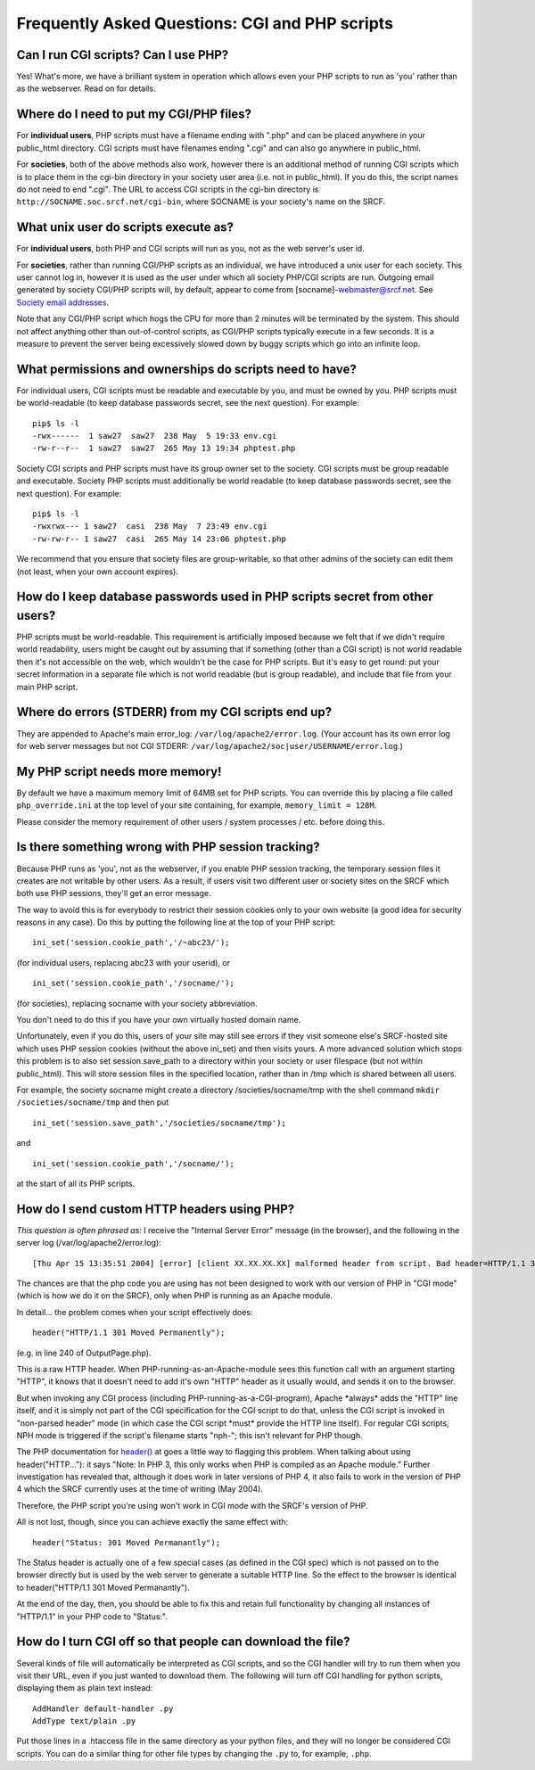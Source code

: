 Frequently Asked Questions: CGI and PHP scripts
-----------------------------------------------

Can I run CGI scripts? Can I use PHP?
~~~~~~~~~~~~~~~~~~~~~~~~~~~~~~~~~~~~~

Yes! What's more, we have a brilliant system in operation which allows
even your PHP scripts to run as 'you' rather than as the webserver. Read
on for details.

Where do I need to put my CGI/PHP files?
~~~~~~~~~~~~~~~~~~~~~~~~~~~~~~~~~~~~~~~~

For **individual users**, PHP scripts must have a filename ending with
".php" and can be placed anywhere in your public\_html directory. CGI
scripts must have filenames ending ".cgi" and can also go anywhere in
public\_html.

For **societies**, both of the above methods also work, however there is
an additional method of running CGI scripts which is to place them in
the cgi-bin directory in your society user area (i.e. not in
public\_html). If you do this, the script names do not need to end
".cgi". The URL to access CGI scripts in the cgi-bin directory is
``http://SOCNAME.soc.srcf.net/cgi-bin``, where SOCNAME is your society's
name on the SRCF.

What unix user do scripts execute as?
~~~~~~~~~~~~~~~~~~~~~~~~~~~~~~~~~~~~~

For **individual users**, both PHP and CGI scripts will run as you, not
as the web server's user id.

For **societies**, rather than running CGI/PHP scripts as an individual,
we have introduced a unix user for each society. This user cannot log
in, however it is used as the user under which all society PHP/CGI
scripts are run. Outgoing email generated by society CGI/PHP scripts
will, by default, appear to come from [socname]-webmaster@srcf.net. See
`Society email addresses <socmail.html>`__.

Note that any CGI/PHP script which hogs the CPU for more than 2 minutes
will be terminated by the system. This should not affect anything other
than out-of-control scripts, as CGI/PHP scripts typically execute in a
few seconds. It is a measure to prevent the server being excessively
slowed down by buggy scripts which go into an infinite loop.

What permissions and ownerships do scripts need to have?
~~~~~~~~~~~~~~~~~~~~~~~~~~~~~~~~~~~~~~~~~~~~~~~~~~~~~~~~

For individual users, CGI scripts must be readable and executable by
you, and must be owned by you. PHP scripts must be world-readable (to
keep database passwords secret, see the next question). For example:

::

    pip$ ls -l
    -rwx------  1 saw27  saw27  238 May  5 19:33 env.cgi
    -rw-r--r--  1 saw27  saw27  265 May 13 19:34 phptest.php

Society CGI scripts and PHP scripts must have its group owner set to the
society. CGI scripts must be group readable and executable. Society PHP
scripts must additionally be world readable (to keep database passwords
secret, see the next question). For example:

::

    pip$ ls -l
    -rwxrwx--- 1 saw27  casi  238 May  7 23:49 env.cgi
    -rw-rw-r-- 1 saw27  casi  265 May 14 23:06 phptest.php

We recommend that you ensure that society files are group-writable, so
that other admins of the society can edit them (not least, when your own
account expires).

How do I keep database passwords used in PHP scripts secret from other users?
~~~~~~~~~~~~~~~~~~~~~~~~~~~~~~~~~~~~~~~~~~~~~~~~~~~~~~~~~~~~~~~~~~~~~~~~~~~~~

PHP scripts must be world-readable. This requirement is artificially
imposed because we felt that if we didn't require world readability,
users might be caught out by assuming that if something (other than a
CGI script) is not world readable then it's not accessible on the web,
which wouldn't be the case for PHP scripts. But it's easy to get round:
put your secret information in a separate file which is not world
readable (but is group readable), and include that file from your main
PHP script.

Where do errors (STDERR) from my CGI scripts end up?
~~~~~~~~~~~~~~~~~~~~~~~~~~~~~~~~~~~~~~~~~~~~~~~~~~~~

They are appended to Apache's main error\_log:
``/var/log/apache2/error.log``. (Your account has its own error log for
web server messages but not CGI STDERR:
``/var/log/apache2/soc|user/USERNAME/error.log``.)

My PHP script needs more memory!
~~~~~~~~~~~~~~~~~~~~~~~~~~~~~~~~

By default we have a maximum memory limit of 64MB set for PHP scripts.
You can override this by placing a file called ``php_override.ini`` at
the top level of your site containing, for example,
``memory_limit = 128M``.

Please consider the memory requirement of other users / system processes
/ etc. before doing this.

Is there something wrong with PHP session tracking?
~~~~~~~~~~~~~~~~~~~~~~~~~~~~~~~~~~~~~~~~~~~~~~~~~~~

Because PHP runs as 'you', not as the webserver, if you enable PHP
session tracking, the temporary session files it creates are not
writable by other users. As a result, if users visit two different user
or society sites on the SRCF which both use PHP sessions, they'll get an
error message.

The way to avoid this is for everybody to restrict their session cookies
only to your own website (a good idea for security reasons in any case).
Do this by putting the following line at the top of your PHP script:

::

    ini_set('session.cookie_path','/~abc23/');

(for individual users, replacing abc23 with your userid), or

::

    ini_set('session.cookie_path','/socname/');

(for societies), replacing socname with your society abbreviation.

You don't need to do this if you have your own virtually hosted domain
name.

Unfortunately, even if you do this, users of your site may still see
errors if they visit someone else's SRCF-hosted site which uses PHP
session cookies (without the above ini\_set) and then visits yours. A
more advanced solution which stops this problem is to also set
session.save\_path to a directory within your society or user filespace
(but not within public\_html). This will store session files in the
specified location, rather than in /tmp which is shared between all
users.

For example, the society socname might create a directory
/societies/socname/tmp with the shell command
``mkdir /societies/socname/tmp`` and then put

::

    ini_set('session.save_path','/societies/socname/tmp');

and

::

    ini_set('session.cookie_path','/socname/');

at the start of all its PHP scripts.

How do I send custom HTTP headers using PHP?
~~~~~~~~~~~~~~~~~~~~~~~~~~~~~~~~~~~~~~~~~~~~

*This question is often phrased as:* I receive the "Internal Server
Error" message (in the browser), and the following in the server log
(/var/log/apache2/error.log):

::

    [Thu Apr 15 13:35:51 2004] [error] [client XX.XX.XX.XX] malformed header from script. Bad header=HTTP/1.1 301 Moved Permanently: /usr/lib/cgi-bin/srcf-php-handler

The chances are that the php code you are using has not been designed to
work with our version of PHP in "CGI mode" (which is how we do it on the
SRCF), only when PHP is running as an Apache module.

In detail... the problem comes when your script effectively does:

::

    header("HTTP/1.1 301 Moved Permanently");

(e.g. in line 240 of OutputPage.php).

This is a raw HTTP header. When PHP-running-as-an-Apache-module sees
this function call with an argument starting "HTTP", it knows that it
doesn't need to add it's own "HTTP" header as it usually would, and
sends it on to the browser.

But when invoking any CGI process (including
PHP-running-as-a-CGI-program), Apache \*always\* adds the "HTTP" line
itself, and it is simply not part of the CGI specification for the CGI
script to do that, unless the CGI script is invoked in "non-parsed
header" mode (in which case the CGI script \*must\* provide the HTTP
line itself). For regular CGI scripts, NPH mode is triggered if the
script's filename starts "nph-"; this isn't relevant for PHP though.

The PHP documentation for `header() <http://uk.php.net/header>`__ at
goes a little way to flagging this problem. When talking about using
header("HTTP..."): it says "Note: In PHP 3, this only works when PHP is
compiled as an Apache module." Further investigation has revealed that,
although it does work in later versions of PHP 4, it also fails to work
in the version of PHP 4 which the SRCF currently uses at the time of
writing (May 2004).

Therefore, the PHP script you're using won't work in CGI mode with the
SRCF's version of PHP.

All is not lost, though, since you can achieve exactly the same effect
with:

::

    header("Status: 301 Moved Permanantly");

The Status header is actually one of a few special cases (as defined in
the CGI spec) which is not passed on to the browser directly but is used
by the web server to generate a suitable HTTP line. So the effect to the
browser is identical to header("HTTP/1.1 301 Moved Permanantly").

At the end of the day, then, you should be able to fix this and retain
full functionality by changing all instances of "HTTP/1.1" in your PHP
code to "Status:".

How do I turn CGI off so that people can download the file?
~~~~~~~~~~~~~~~~~~~~~~~~~~~~~~~~~~~~~~~~~~~~~~~~~~~~~~~~~~~

Several kinds of file will automatically be interpreted as CGI scripts,
and so the CGI handler will try to run them when you visit their URL,
even if you just wanted to download them. The following will turn off
CGI handling for python scripts, displaying them as plain text instead:

::

    AddHandler default-handler .py
    AddType text/plain .py

Put those lines in a .htaccess file in the same directory as your python
files, and they will no longer be considered CGI scripts. You can do a
similar thing for other file types by changing the ``.py`` to, for
example, ``.php``.
